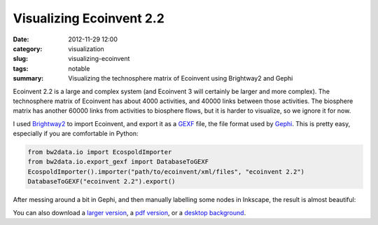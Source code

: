 Visualizing Ecoinvent 2.2
#########################

:date: 2012-11-29 12:00
:category: visualization
:slug: visualizing-ecoinvent
:tags: notable
:summary: Visualizing the technosphere matrix of Ecoinvent using Brightway2 and Gephi

Ecoinvent 2.2 is a large and complex system (and Ecoinvent 3 will certainly be larger and more complex). The technosphere matrix of Ecoinvent has about 4000 activities, and 40000 links between those activities. The biosphere matrix has another 60000 links from activities to biosphere flows, but it is harder to visualize, so we ignore it for now.

I used `Brightway2 <http://brightwaylca.org>`_ to import Ecoinvent, and export it as a `GEXF <http://gexf.net/format/>`_ file, the file format used by `Gephi <https://gephi.org/>`_. This is pretty easy, especially if you are comfortable in Python:

.. code-block:: python

    from bw2data.io import EcospoldImporter
    from bw2data.io.export_gexf import DatabaseToGEXF
    EcospoldImporter().importer("path/to/ecoinvent/xml/files", "ecoinvent 2.2")
    DatabaseToGEXF("ecoinvent 2.2").export()

After messing around a bit in Gephi, and then manually labelling some nodes in Inkscape, the result is almost beautiful:

.. image:: images/ecoinvent-small.png

You can also download a `larger version <images/ecoinvent.png>`_, a `pdf version <images/ecoinvent.pdf>`_, or a `desktop background <images/ecoinvent-background.png>`_.
